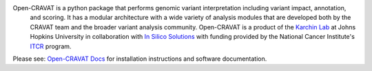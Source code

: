 Open-CRAVAT is a python package that performs genomic variant interpretation including variant impact, annotation,
 and scoring.  It has a modular architecture with a wide variety of analysis modules that are developed both by 
 the CRAVAT team and the broader variant analysis community. Open-CRAVAT is a product of the `Karchin Lab`_ 
 at Johns Hopkins University in collaboration with `In Silico Solutions`_ with funding provided by the National 
 Cancer Institute's `ITCR`_ program.

.. _Karchin Lab: http://karchinlab.org
.. _In Silico Solutions: http://insilico.us.com
.. _ITCR: https://itcr.cancer.gov

Please see: `Open-CRAVAT Docs`_ for installation instructions and software documentation.

.. _Open-CRAVAT Docs: https://github.com/KarchinLab/open-cravat/wiki